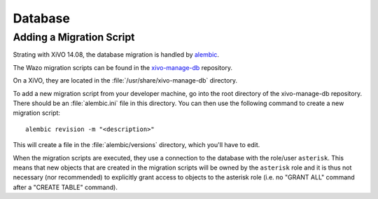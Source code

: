 ********
Database
********

Adding a Migration Script
=========================

Strating with XiVO 14.08, the database migration is handled by
`alembic <http://alembic.readthedocs.org>`_.

The Wazo migration scripts can be found in the
`xivo-manage-db <https://github.com/wazo-pbx/xivo-manage-db>`_ repository.

On a XiVO, they are located in the :file:`/usr/share/xivo-manage-db` directory.

To add a new migration script from your developer machine, go into the root
directory of the xivo-manage-db repository. There should be an :file:`alembic.ini`
file in this directory. You can then use the following command to create a new
migration script::

   alembic revision -m "<description>"

This will create a file in the :file:`alembic/versions` directory, which you'll have to edit.

When the migration scripts are executed, they use a connection to the database
with the role/user ``asterisk``. This means that new objects that are created
in the migration scripts will be owned by the ``asterisk`` role and it is thus
not necessary (nor recommended) to explicitly grant access to objects to the
asterisk role (i.e. no "GRANT ALL" command after a "CREATE TABLE" command).
